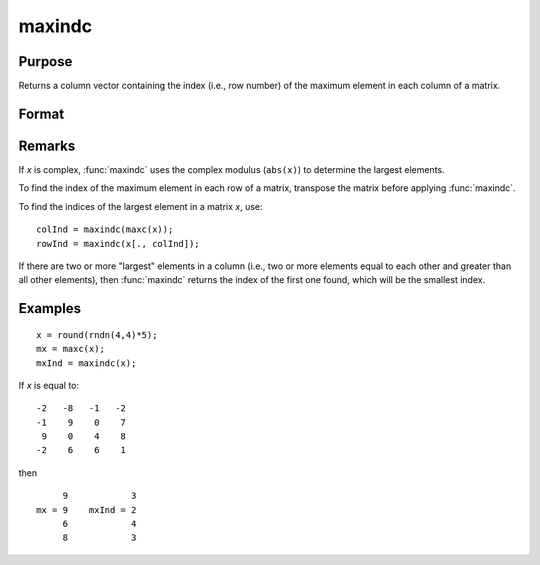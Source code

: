 
maxindc
==============================================

Purpose
----------------

Returns a column vector containing the index (i.e., row number) of the maximum element in each column of a matrix.

Format
----------------
.. function:: y = maxindc(x)

    :param x: data
    :type x: NxK matrix

    :returns: y (*Kx1 matrix*) containing the index of the maximum element in each column of *x*.

Remarks
-------

If *x* is complex, :func:`maxindc` uses the complex modulus (``abs(x)``) to determine
the largest elements.

To find the index of the maximum element in each row of a matrix,
transpose the matrix before applying :func:`maxindc`.

To find the indices of the largest element in a matrix *x*, use:

::

   colInd = maxindc(maxc(x));
   rowInd = maxindc(x[., colInd]);

If there are two or more "largest" elements in a column (i.e., two or
more elements equal to each other and greater than all other elements),
then :func:`maxindc` returns the index of the first one found, which will be the
smallest index.


Examples
----------------

::

    x = round(rndn(4,4)*5);
    mx = maxc(x);
    mxInd = maxindc(x);

If *x* is equal to:

::

    -2   -8   -1   -2 
    -1    9    0    7 
     9    0    4    8 
    -2    6    6    1

then

::

         9            3 
    mx = 9    mxInd = 2 
         6            4 
         8            3

.. seealso:: Functions :func:`maxc`, :func:`minindc`, :func:`minc`

